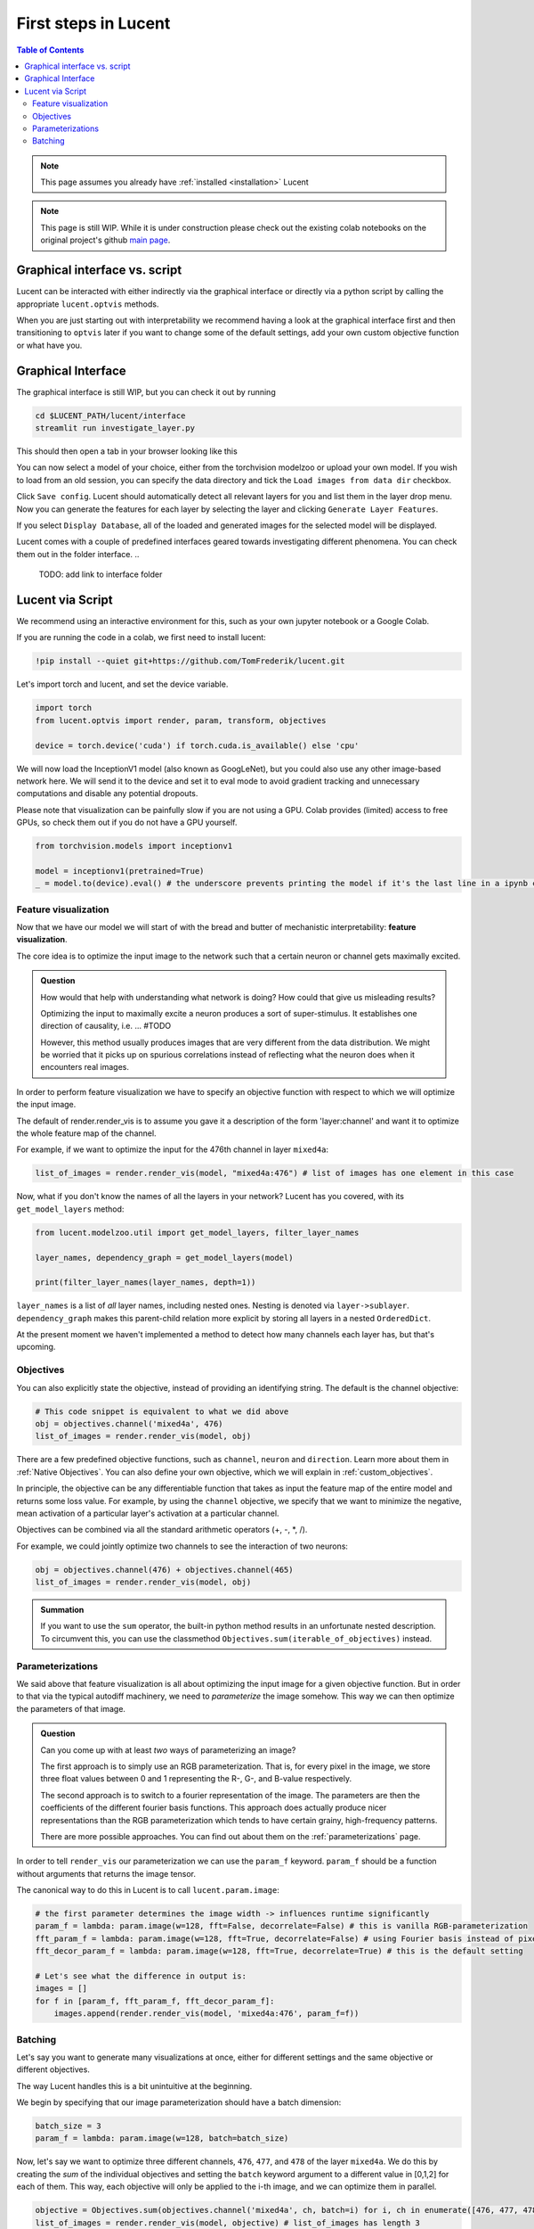 .. _first_steps:

=====================
First steps in Lucent
=====================

.. contents:: Table of Contents


.. note:: 
    This page assumes you already have :ref:`installed <installation>` Lucent

.. note::
    This page is still WIP. While it is under construction please check out the existing colab notebooks on the original project's github `main page <https://github.com/greentfrapp/lucent>`_.


Graphical interface vs. script 
==============================

Lucent can be interacted with either indirectly via the graphical interface or directly via a python script by calling the appropriate ``lucent.optvis`` methods.

When you are just starting out with interpretability we recommend having a look at the graphical interface first and then transitioning to ``optvis``
later if you want to change some of the default settings, add your own custom objective function or what have you.


Graphical Interface
===================

The graphical interface is still WIP, but you can check it out by running

.. code-block:: console

    cd $LUCENT_PATH/lucent/interface
    streamlit run investigate_layer.py


This should then open a tab in your browser looking like this

.. image:: ./images/investigate_layer_startup.png
  :width: 1280
  :alt: investigate_layer_startup

You can now select a model of your choice, either from the torchvision modelzoo or upload your own model. 
If you wish to load from an old session, you can specify the data directory and tick the ``Load images from data dir`` checkbox.

Click ``Save config``. Lucent should automatically detect all relevant layers for you and list them in the layer drop menu.
Now you can generate the features for each layer by selecting the layer and clicking ``Generate Layer Features``.

If you select ``Display Database``, all of the loaded and generated images for the selected model will be displayed.

Lucent comes with a couple of predefined interfaces geared towards investigating different phenomena. You can check them out in the folder interface.
..
    TODO: add link to interface folder


Lucent via Script
=================

We recommend using an interactive environment for this, such as your own jupyter notebook or a Google Colab.

If you are running the code in a colab, we first need to install lucent:

..
    TODO: make sure this actually works on colab

.. code-block:: python

    !pip install --quiet git+https://github.com/TomFrederik/lucent.git

Let's import torch and lucent, and set the device variable. 

.. code-block:: python

    import torch
    from lucent.optvis import render, param, transform, objectives

    device = torch.device('cuda') if torch.cuda.is_available() else 'cpu'

We will now load the InceptionV1 model (also known as GoogLeNet), but you could also use any other image-based network here.
We will send it to the device and set it to eval mode to avoid gradient tracking and unnecessary computations and disable any potential dropouts.

Please note that visualization can be painfully slow if you are not using a GPU. 
Colab provides (limited) access to free GPUs, so check them out if you do not have a GPU yourself.

.. code-block:: python

    from torchvision.models import inceptionv1

    model = inceptionv1(pretrained=True)
    _ = model.to(device).eval() # the underscore prevents printing the model if it's the last line in a ipynb cell


Feature visualization
---------------------

Now that we have our model we will start of with the bread and butter of mechanistic interpretability: **feature visualization**.

The core idea is to optimize the input image to the network such that a certain neuron or channel gets maximally excited. 

.. admonition:: Question

   How would that help with understanding what network is doing? How could that give us misleading results?

   .. raw:: html

      <details>
      <summary><a>Answer</a></summary>

   Optimizing the input to maximally excite a neuron produces a sort of super-stimulus. It establishes one direction of causality, i.e. ... #TODO

   However, this method usually produces images that are very different from the data distribution. We might be worried that it picks up on 
   spurious correlations instead of reflecting what the neuron does when it encounters real images.

   .. raw:: html

      </details>


In order to perform feature visualization we have to specify an objective function with respect to which we will optimize the input image.

The default of render.render_vis is to assume you gave it a description of the form 'layer:channel' and want it to optimize the whole feature map of the channel.

For example, if we want to optimize the input for the 476th channel in layer ``mixed4a``:

.. code-block:: python

    list_of_images = render.render_vis(model, "mixed4a:476") # list of images has one element in this case

Now, what if you don't know the names of all the layers in your network? Lucent has you covered, with its ``get_model_layers`` method:

.. code-block:: python

    from lucent.modelzoo.util import get_model_layers, filter_layer_names

    layer_names, dependency_graph = get_model_layers(model)
    
    print(filter_layer_names(layer_names, depth=1))

.. 
    TODO: print output of filter_layer_names

``layer_names`` is a list of *all* layer names, including nested ones. Nesting is denoted via ``layer->sublayer``. 
``dependency_graph`` makes this parent-child relation more explicit by storing all layers in a nested ``OrderedDict``.

At the present moment we haven't implemented a method to detect how many channels each layer has, but that's upcoming.


Objectives
----------

You can also explicitly state the objective, instead of providing an identifying string. The default is the channel objective:

.. code-block:: python
    
    # This code snippet is equivalent to what we did above
    obj = objectives.channel('mixed4a', 476)
    list_of_images = render.render_vis(model, obj)

There are a few predefined objective functions, such as ``channel``, ``neuron`` and ``direction``. Learn more about them in :ref:`Native Objectives`. 
You can also define your own objective, which we will explain in :ref:`custom_objectives`. 

In principle, the objective can be any differentiable function that takes as input the feature map of the entire model
and returns some loss value. For example, by using the ``channel`` objective, we specify that we want to minimize the 
negative, mean activation of a particular layer's activation at a particular channel.

Objectives can be combined via all the standard arithmetic operators (+, -, *, /).

For example, we could jointly optimize two channels to see the interaction of two neurons:

.. code-block:: python

    obj = objectives.channel(476) + objectives.channel(465)
    list_of_images = render.render_vis(model, obj)


.. admonition:: Summation

    If you want to use the ``sum`` operator, the built-in python method results in an unfortunate nested description. To circumvent
    this, you can use the classmethod ``Objectives.sum(iterable_of_objectives)`` instead.


Parameterizations
-----------------

We said above that feature visualization is all about optimizing the input image for a given objective function. But in order to that
via the typical autodiff machinery, we need to *parameterize* the image somehow. This way we can then optimize the parameters of that image.

.. admonition:: Question

   Can you come up with at least *two* ways of parameterizing an image?

   .. raw:: html

      <details>
      <summary><a>Answer</a></summary>

   The first approach is to simply use an RGB parameterization. That is, for every pixel in the image, we store three float values between
   0 and 1 representing the R-, G-, and B-value respectively.

   The second approach is to switch to a fourier representation of the image. The parameters are then the coefficients of the different
   fourier basis functions. This approach does actually produce nicer representations than the RGB parameterization which tends to have 
   certain grainy, high-frequency patterns.

   There are more possible approaches. You can find out about them on the :ref:`parameterizations` page.

   .. raw:: html

      </details>

In order to tell ``render_vis`` our parameterization we can use the ``param_f`` keyword. ``param_f`` should be a function without arguments
that returns the image tensor.


The canonical way to do this in Lucent is to call ``lucent.param.image``:

.. code-block:: python
   
   # the first parameter determines the image width -> influences runtime significantly
   param_f = lambda: param.image(w=128, fft=False, decorrelate=False) # this is vanilla RGB-parameterization
   fft_param_f = lambda: param.image(w=128, fft=True, decorrelate=False) # using Fourier basis instead of pixel values
   fft_decor_param_f = lambda: param.image(w=128, fft=True, decorrelate=True) # this is the default setting
   
   # Let's see what the difference in output is:
   images = []
   for f in [param_f, fft_param_f, fft_decor_param_f]:
       images.append(render.render_vis(model, 'mixed4a:476', param_f=f))
   


Batching
--------

Let's say you want to generate many visualizations at once, either for different settings and the same objective or different objectives.

The way Lucent handles this is a bit unintuitive at the beginning.

We begin by specifying that our image parameterization should have a batch dimension:

.. code-block:: python

    batch_size = 3
    param_f = lambda: param.image(w=128, batch=batch_size)

Now, let's say we want to optimize three different channels, ``476``, ``477``, and ``478`` of the layer ``mixed4a``. We do this by creating the *sum* of
the individual objectives and setting the ``batch`` keyword argument to a different value in [0,1,2] for each of them. This way, each objective will only
be applied to the i-th image, and we can optimize them in parallel.

.. code-block:: python

    objective = Objectives.sum(objectives.channel('mixed4a', ch, batch=i) for i, ch in enumerate([476, 477, 478]))
    list_of_images = render.render_vis(model, objective) # list_of_images has length 3


